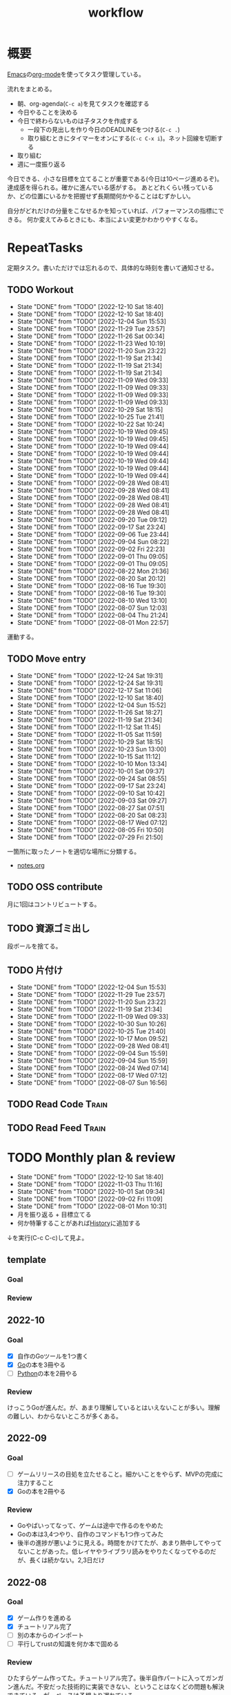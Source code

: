 :PROPERTIES:
:ID:       fad0d446-fe06-4614-af63-a0c5ecc11c9c
:END:
#+title: workflow
#+filetags: :Habit:
* 概要
[[id:1ad8c3d5-97ba-4905-be11-e6f2626127ad][Emacs]]の[[id:7e85e3f3-a6b9-447e-9826-307a3618dac8][org-mode]]を使ってタスク管理している。

流れをまとめる。

- 朝、org-agenda(~C-c a~)を見てタスクを確認する
- 今日やることを決める
- 今日で終わらないものは子タスクを作成する
  - 一段下の見出しを作り今日のDEADLINEをつける(~C-c .~)
  - 取り組むときにタイマーをオンにする(~C-c C-x i~)。ネット回線を切断する
- 取り組む
- 週に一度振り返る

今日できる、小さな目標を立てることが重要である(今日は10ページ進めるぞ)。
達成感を得られる。確かに進んでいる感がする。
あとどれくらい残っているか、どの位置にいるかを把握せず長期間何かやることはむずかしい。

自分がどれだけの分量をこなせるかを知っていれば、パフォーマンスの指標にできる。
何か変えてみるときにも、本当によい変更かわかりやすくなる。
* RepeatTasks
定期タスク。書いただけでは忘れるので、具体的な時刻を書いて通知させる。
** TODO Workout
SCHEDULED: <2022-12-11 Sun 14:00 +3d>
:PROPERTIES:
:STYLE:    habit
:LAST_REPEAT: [2022-12-10 Sat 18:40]
:END:

- State "DONE"       from "TODO"       [2022-12-10 Sat 18:40]
- State "DONE"       from "TODO"       [2022-12-10 Sat 18:40]
- State "DONE"       from "TODO"       [2022-12-04 Sun 15:53]
- State "DONE"       from "TODO"       [2022-11-29 Tue 23:57]
- State "DONE"       from "TODO"       [2022-11-26 Sat 00:34]
- State "DONE"       from "TODO"       [2022-11-23 Wed 10:19]
- State "DONE"       from "TODO"       [2022-11-20 Sun 23:22]
- State "DONE"       from "TODO"       [2022-11-19 Sat 21:34]
- State "DONE"       from "TODO"       [2022-11-19 Sat 21:34]
- State "DONE"       from "TODO"       [2022-11-19 Sat 21:34]
- State "DONE"       from "TODO"       [2022-11-09 Wed 09:33]
- State "DONE"       from "TODO"       [2022-11-09 Wed 09:33]
- State "DONE"       from "TODO"       [2022-11-09 Wed 09:33]
- State "DONE"       from "TODO"       [2022-11-09 Wed 09:33]
- State "DONE"       from "TODO"       [2022-10-29 Sat 18:15]
- State "DONE"       from "TODO"       [2022-10-25 Tue 21:41]
- State "DONE"       from "TODO"       [2022-10-22 Sat 10:24]
- State "DONE"       from "TODO"       [2022-10-19 Wed 09:45]
- State "DONE"       from "TODO"       [2022-10-19 Wed 09:45]
- State "DONE"       from "TODO"       [2022-10-19 Wed 09:44]
- State "DONE"       from "TODO"       [2022-10-19 Wed 09:44]
- State "DONE"       from "TODO"       [2022-10-19 Wed 09:44]
- State "DONE"       from "TODO"       [2022-10-19 Wed 09:44]
- State "DONE"       from "TODO"       [2022-10-19 Wed 09:44]
- State "DONE"       from "TODO"       [2022-09-28 Wed 08:41]
- State "DONE"       from "TODO"       [2022-09-28 Wed 08:41]
- State "DONE"       from "TODO"       [2022-09-28 Wed 08:41]
- State "DONE"       from "TODO"       [2022-09-28 Wed 08:41]
- State "DONE"       from "TODO"       [2022-09-28 Wed 08:41]
- State "DONE"       from "TODO"       [2022-09-20 Tue 09:12]
- State "DONE"       from "TODO"       [2022-09-17 Sat 23:24]
- State "DONE"       from "TODO"       [2022-09-06 Tue 23:44]
- State "DONE"       from "TODO"       [2022-09-04 Sun 08:22]
- State "DONE"       from "TODO"       [2022-09-02 Fri 22:23]
- State "DONE"       from "TODO"       [2022-09-01 Thu 09:05]
- State "DONE"       from "TODO"       [2022-09-01 Thu 09:05]
- State "DONE"       from "TODO"       [2022-08-22 Mon 21:36]
- State "DONE"       from "TODO"       [2022-08-20 Sat 20:12]
- State "DONE"       from "TODO"       [2022-08-16 Tue 19:30]
- State "DONE"       from "TODO"       [2022-08-16 Tue 19:30]
- State "DONE"       from "TODO"       [2022-08-10 Wed 13:10]
- State "DONE"       from "TODO"       [2022-08-07 Sun 12:03]
- State "DONE"       from "TODO"       [2022-08-04 Thu 21:24]
- State "DONE"       from "TODO"       [2022-08-01 Mon 22:57]
運動する。
** TODO Move entry
SCHEDULED: <2023-01-07 Sat 11:00 +1w>
:PROPERTIES:
:STYLE:    habit
:LAST_REPEAT: [2022-12-24 Sat 19:31]
:END:

- State "DONE"       from "TODO"       [2022-12-24 Sat 19:31]
- State "DONE"       from "TODO"       [2022-12-24 Sat 19:31]
- State "DONE"       from "TODO"       [2022-12-17 Sat 11:06]
- State "DONE"       from "TODO"       [2022-12-10 Sat 18:40]
- State "DONE"       from "TODO"       [2022-12-04 Sun 15:52]
- State "DONE"       from "TODO"       [2022-11-26 Sat 18:27]
- State "DONE"       from "TODO"       [2022-11-19 Sat 21:34]
- State "DONE"       from "TODO"       [2022-11-12 Sat 11:45]
- State "DONE"       from "TODO"       [2022-11-05 Sat 11:59]
- State "DONE"       from "TODO"       [2022-10-29 Sat 18:15]
- State "DONE"       from "TODO"       [2022-10-23 Sun 13:00]
- State "DONE"       from "TODO"       [2022-10-15 Sat 11:12]
- State "DONE"       from "TODO"       [2022-10-10 Mon 13:34]
- State "DONE"       from "TODO"       [2022-10-01 Sat 09:37]
- State "DONE"       from "TODO"       [2022-09-24 Sat 08:55]
- State "DONE"       from "TODO"       [2022-09-17 Sat 23:24]
- State "DONE"       from "TODO"       [2022-09-10 Sat 10:42]
- State "DONE"       from "TODO"       [2022-09-03 Sat 09:27]
- State "DONE"       from "TODO"       [2022-08-27 Sat 07:51]
- State "DONE"       from "TODO"       [2022-08-20 Sat 08:23]
- State "DONE"       from "TODO"       [2022-08-17 Wed 07:12]
- State "DONE"       from "TODO"       [2022-08-05 Fri 10:50]
- State "DONE"       from "TODO"       [2022-07-29 Fri 21:50]
一箇所に取ったノートを適切な場所に分類する。
- [[file:~/Dropbox/junk/diary/org-journal/todo.org][notes.org]]
** TODO OSS contribute
SCHEDULED: <2022-08-01 Mon 10:00 +1m>

月に1回はコントリビュートする。
** TODO 資源ゴミ出し
SCHEDULED: <2022-08-06 Sat 09:00 +1w>
:PROPERTIES:
:LAST_REPEAT: [2022-04-09 Sat 17:27]
:END:

段ボールを捨てる。
** TODO 片付け
SCHEDULED: <2022-12-11 Sun 14:00 +1w>
:PROPERTIES:
:STYLE:    habit
:LAST_REPEAT: [2022-12-04 Sun 15:53]
:END:
- State "DONE"       from "TODO"       [2022-12-04 Sun 15:53]
- State "DONE"       from "TODO"       [2022-11-29 Tue 23:57]
- State "DONE"       from "TODO"       [2022-11-20 Sun 23:22]
- State "DONE"       from "TODO"       [2022-11-19 Sat 21:34]
- State "DONE"       from "TODO"       [2022-11-09 Wed 09:33]
- State "DONE"       from "TODO"       [2022-10-30 Sun 10:26]
- State "DONE"       from "TODO"       [2022-10-25 Tue 21:40]
- State "DONE"       from "TODO"       [2022-10-17 Mon 09:52]
- State "DONE"       from "TODO"       [2022-09-28 Wed 08:41]
- State "DONE"       from "TODO"       [2022-09-04 Sun 15:59]
- State "DONE"       from "TODO"       [2022-09-04 Sun 15:59]
- State "DONE"       from "TODO"       [2022-08-24 Wed 07:14]
- State "DONE"       from "TODO"       [2022-08-17 Wed 07:12]
- State "DONE"       from "TODO"       [2022-08-07 Sun 16:56]
** TODO Read Code                                                   :Train:
:LOGBOOK:
CLOCK: [2022-11-12 Sat 17:01]--[2022-11-12 Sat 17:26] =>  0:25
CLOCK: [2022-11-12 Sat 16:27]--[2022-11-12 Sat 16:52] =>  0:25
CLOCK: [2022-10-26 Wed 08:54]--[2022-10-26 Wed 09:19] =>  0:25
CLOCK: [2022-10-26 Wed 08:29]--[2022-10-26 Wed 08:54] =>  0:25
CLOCK: [2022-10-26 Wed 00:07]--[2022-10-26 Wed 00:32] =>  0:25
CLOCK: [2022-08-05 Fri 16:24]--[2022-08-05 Fri 16:49] =>  0:25
CLOCK: [2022-08-01 Mon 23:04]--[2022-08-01 Mon 23:29] =>  0:25
CLOCK: [2022-07-31 Sun 21:58]--[2022-07-31 Sun 22:23] =>  0:25
CLOCK: [2022-07-31 Sun 16:21]--[2022-07-31 Sun 16:46] =>  0:25
CLOCK: [2022-07-31 Sun 14:59]--[2022-07-31 Sun 15:24] =>  0:25
CLOCK: [2022-07-31 Sun 12:36]--[2022-07-31 Sun 13:01] =>  0:25
CLOCK: [2022-07-31 Sun 12:11]--[2022-07-31 Sun 12:36] =>  0:25
:END:
** TODO Read Feed                                                   :Train:
:LOGBOOK:
CLOCK: [2022-06-08 Wed 22:17]--[2022-06-08 Wed 22:42] =>  0:25
CLOCK: [2022-06-04 Sat 17:58]--[2022-06-04 Sat 18:23] =>  0:25
CLOCK: [2022-05-29 Sun 11:42]--[2022-05-29 Sun 12:07] =>  0:25
CLOCK: [2022-05-28 Sat 11:06]--[2022-05-28 Sat 11:31] =>  0:25
CLOCK: [2022-05-28 Sat 10:40]--[2022-05-28 Sat 11:05] =>  0:25
CLOCK: [2022-05-22 Sun 12:02]--[2022-05-22 Sun 12:27] =>  0:25
CLOCK: [2022-05-21 Sat 15:01]--[2022-05-21 Sat 15:26] =>  0:25
CLOCK: [2022-05-21 Sat 12:15]--[2022-05-21 Sat 12:40] =>  0:25
CLOCK: [2022-05-20 Fri 09:38]--[2022-05-20 Fri 10:03] =>  0:25
CLOCK: [2022-05-15 Sun 13:26]--[2022-05-15 Sun 13:51] =>  0:25
CLOCK: [2022-05-14 Sat 21:34]--[2022-05-14 Sat 21:59] =>  0:25
CLOCK: [2022-05-14 Sat 21:08]--[2022-05-14 Sat 21:33] =>  0:25
CLOCK: [2022-05-11 Wed 23:28]--[2022-05-11 Wed 23:53] =>  0:25
CLOCK: [2022-05-11 Wed 10:01]--[2022-05-11 Wed 10:26] =>  0:25
CLOCK: [2022-05-06 Fri 10:12]--[2022-05-06 Fri 10:37] =>  0:25
CLOCK: [2022-05-04 Wed 15:16]--[2022-05-04 Wed 15:41] =>  0:25
CLOCK: [2022-04-30 Sat 10:02]--[2022-04-30 Sat 10:27] =>  0:25
CLOCK: [2022-04-30 Sat 09:28]--[2022-04-30 Sat 09:53] =>  0:25
CLOCK: [2022-04-28 Thu 22:07]--[2022-04-28 Thu 22:32] =>  0:25
CLOCK: [2022-04-28 Thu 21:42]--[2022-04-28 Thu 22:07] =>  0:25
CLOCK: [2022-04-27 Wed 23:17]--[2022-04-27 Wed 23:42] =>  0:25
CLOCK: [2022-04-24 Sun 19:36]--[2022-04-24 Sun 20:01] =>  0:25
:END:
* TODO Monthly plan & review
SCHEDULED: <2023-01-01 Sun 12:00 +1m>
:PROPERTIES:
:STYLE:    habit
:LAST_REPEAT: [2022-12-10 Sat 18:40]
:END:

- State "DONE"       from "TODO"       [2022-12-10 Sat 18:40]
- State "DONE"       from "TODO"       [2022-11-03 Thu 11:16]
- State "DONE"       from "TODO"       [2022-10-01 Sat 09:34]
- State "DONE"       from "TODO"       [2022-09-02 Fri 11:09]
- State "DONE"       from "TODO"       [2022-08-01 Mon 10:31]
- 月を振り返る + 目標立てる
- 何か特筆することがあれば[[id:a0f58a2a-e92d-496e-9c81-dc5401ab314f][History]]に追加する

↓を実行(C-c C-c)して見よ。
#+BEGIN: clocktable :maxlevel 3 :scope agenda :tags "" :block lastmonth :step week :stepskip0 true :fileskip0 true
#+END
** template
*** Goal
*** Review
** 2022-10
*** Goal
- [X] 自作のGoツールを1つ書く
- [X] [[id:7cacbaa3-3995-41cf-8b72-58d6e07468b1][Go]]の本を3冊やる
- [ ] [[id:a6c9c9ad-d9b1-4e13-8992-75d8590e464c][Python]]の本を2冊やる
*** Review
けっこうGoが進んだ。が、あまり理解しているとはいえないことが多い。理解の難しい、わからないところが多くある。
** 2022-09
*** Goal
- [ ] ゲームリリースの目処を立たせること。細かいことをやらず、MVPの完成に注力すること
- [X] Goの本を2冊やる
*** Review
- Goやばいってなって、ゲームは途中で作るのをやめた
- Goの本は3,4つやり、自作のコマンドも1つ作ってみた
- 後半の進捗が悪いように見える。時間をかけてたが、あまり熱中してやってないことがあった。低レイヤやライブラリ読みをやりたくなってやるのだが、長くは続かない。2,3日だけ
** 2022-08
*** Goal
- [X] ゲーム作りを進める
- [X] チュートリアル完了
- [ ] 別の本からのインポート
- [ ] 平行してrustの知識を何か本で固める
*** Review
ひたすらゲーム作ってた。チュートリアル完了。後半自作パートに入ってガンガン進んだ。不安だった技術的に実装できない、ということはなくどの問題も解決できている。が、ペースは予想より遅れている。

ほぼ一本槍で、ほかのタスクについてはできてない。Rustの新しい本はやってないし、Goの勉強もちょっとやったくらい。
** 2022-07
*** Review
- 目標立ててない
- org-agendaの設定見直し
- ゲーム作りけっこう進んだ
- rustわからないところ多い。簡単なCLIツールを作成した
** 2022-04
*** Goal
- Roguelike Tutorialを5章まで到達
*** Review
- 途中で失速した。
** 2022-03
*** Goal[33%]
- [X] [[id:b2f63c13-4b30-481c-9c95-8abe388254fd][Scala]]の最初の本を読む
  - 静的型付け、関数型、[[id:9fa3711b-a22e-4cf5-ae97-5c057083674a][Java]]VMの習熟
- [ ] ↑なにか初歩的なプログラムを1つ作ってみる
  - 解説する本や参考になる手頃なソースコードが見つからなかったため断念。先に情報がどれくらいあるか調べておかないと無駄になる
- [ ] [[id:cfd092c4-1bb2-43d3-88b1-9f647809e546][Ruby]], [[id:e04aa1a3-509c-45b2-ac64-53d69c961214][Rails]]アップデート(業務)
  - 割り込みで中断して手を付けたのは下旬
  - 途中で別の問題が発覚して延期した
  - バッファを入れずぎりぎりに始めたのがよくない
*** Review
あまり目標を気にしてなかった。後半は[[id:ddc21510-6693-4c1e-9070-db0dd2a8160b][Rust]]の[[id:50ac66da-89f2-42dc-a746-d20b041d06ae][roguelike]]チュートリアルをやり始めた。
** 2022-02
*** Goal[60%]
- [X] RailsでGraphQLを使えるようにする。そういう記事があるのでやってみる
- [ ] Lisp on Ruby([[id:9c018eb8-23a2-4632-be01-45f8d0c08073][risp]])の実装を進める。最低限おみくじスクリプトを作れるところまで関数を実装する
- [ ] [[id:cfd092c4-1bb2-43d3-88b1-9f647809e546][Ruby]], [[id:e04aa1a3-509c-45b2-ac64-53d69c961214][Rails]]アップデート(業務)
  - プロジェクト遅延、テスト崩壊、ブランチ移動、[[id:1658782a-d331-464b-9fd7-1f8233b8b7f8][Docker]]改革が遅れたため未達成
- [X] はじめてのLisp読み終わる
- [X] Googleエンジニアリング読み終わる
*** Review
- rispは途中でやらなくなった。
- ブランチ分割、プロジェクトの逼迫、テスト崩壊によってアップデートできなかった
- [[id:eaf6ed04-7927-4a16-ba94-fbb9f6e76166][CI]]の独自[[id:1658782a-d331-464b-9fd7-1f8233b8b7f8][Docker]]イメージ化ができたのはすごくよい
- 静的サイトのdockerビルドできるようにしたのもかなりいい。そのへんのイメージ・知見が深まった
- コードを書いたり、なにか作るプロジェクトとしてはあまり進展なかった。その分有意義なことをやってたが、コードじゃないとちょっと不安定になる気がする
- マシンを移行した。[[id:32295609-a416-4227-9aa9-47aefc42eefc][dotfiles]]はよく機能して、特に難しいことはなくクリーンな環境に移行できた
- Polybarとpomodoroを統合し、よりよく機能するようになった。
** 2022-01
*** Goal [80%]
- [X] [[id:b4f456cf-d250-4877-ac4c-4b03144392f0][Web API]]を使った開発をやる。[[id:e04aa1a3-509c-45b2-ac64-53d69c961214][Rails]]のAPIモード。チュートリアル + 何か自分で作ってみる
- [X] [[id:b4f456cf-d250-4877-ac4c-4b03144392f0][GraphQL]]に入門する。
  - 入門はしたけど、JSフレームワークでよくわからなかった。手も動かしてない。[[id:e04aa1a3-509c-45b2-ac64-53d69c961214][Rails]]ではどうやるのかよくわからない。だめじゃん
- [ ] Lisp読み終わる
- [X] Tipping Point読み終わる
- [X] DBリファクタ、バージョンアップ等の汎用性が高いことをやる(業務)
  - 合間に処理した
*** Review
達成率は良好。
APIモードの本が初心者向けすぎて拍子抜けだった。別のもやらないといけない。
- org-alertめちゃくちゃ良い。ちゃんと確認してた。立てた目標は追跡しないと意味がない
- とはいえ、あまり達成感はない。もうちょっと攻めてもよかった
- 目標以外でやったこと
  - インフラ
  - Lisp on Ruby
  - [[id:1ad8c3d5-97ba-4905-be11-e6f2626127ad][Emacs]]とpolybarの連携
** 2021-12
*** Review
- 目標は立ててない
- org-alertが最高。はじめて軌道にのっている。何か定期的にやりたければ、リマインダーまでセットでやらないといけない
- いくつかの面談で知見を得た。とくに今後のキャリア観、タスク選び、バックエンド技術獲得の方向性
- PR漁りで安全なデータベースリファクタリングに関する知見を得た
- roamグラフ出力にほれぼれする
- lispとtipping pointがやりかけ
** 2021-11
*** Goal
- [[id:ed146d63-0e55-4008-98e8-2a2f1f7329b5][Novel Game]]を完成。
*** Review
ノベルゲームは途中でほっぽり出して、[[id:cfd092c4-1bb2-43d3-88b1-9f647809e546][Ruby]]のMastering Ruby Closureを読んだ。
クロージャ面白いってなって、[[id:353d28c5-f878-4af8-81ff-95bfe4a630f5][gemat]]作りに熱中していた。
毎日やって一気に完成させた。

目標はどっかいったけど、ほかにいいものが見つかって熱中してたので悪くはない。
** 2021-10
*** Goal
*** Review
[[id:c4c3816f-e03f-41a8-9a97-ddcfd3d738ff][Haskell]]/[[id:6218deb2-43df-473a-8cdf-910c47edd801][Clojure]]/[[id:8b69b8d4-1612-4dc5-8412-96b431fdd101][SQL]]/[[id:ad1527ee-63b3-4a9b-a553-10899f57c234][TypeScript]]/スライド準備とか薄くいろいろやった月。
こうやって見るとけっこう色々やってる。何冊かの本を終えた。
逆にあまり深くは学べてない。何か作るときくらいの熱狂はない。
実際のコードがないと。

Phaserの[[id:ed146d63-0e55-4008-98e8-2a2f1f7329b5][Novel Game]]に着手。楽しい。
後半は毎朝これやるぞーと決めてなかった。あまり進まなかった感じがする。
* Memo
** 時間で決めず、今日やる分量を決める
〜時間やる、という目標の立て方はよくない。具体的でないからだ。なにかやるには、集中してないと意味ない。どんなにがんばっても時間が短くなるわけはないので、集中するインセンティブは生まれない。結果、だらだらやってあまり進んでない、あるいは進捗を把握してないので嫌な気分になる。長期的な予測もつけられないので、過大な目標を毎回立てて未達成になり、自信を失う。達成してない気分になり、気晴らしのときもリラックスできない。生活のバランスを失う。

今日やることを明確に決めておくと、集中するインセンティブが生まれ、細かく達成してモチベーションを得やすい。自分がどれくらいの量を処理できるのかがだいたい把握できてくる。長期的にもどれくらい進むか予測可能になり、大きなことを成し遂げる可能性が高くなる。
** 集中するためにオフラインにする
ポールグレアムのエッセイで紹介されてたこと。
[[http://blog.livedoor.jp/lionfan/archives/52681996.html][らいおんの隠れ家 : ポール・グレアム「気晴らしを断ち切る」 - livedoor Blog（ブログ）]]

- インターネットがない時代のパソコンでは、集中力が保てた。今は違う。
- ネットにつながってればなんだってできる。

なので、仕事用のPCではオフラインへするようにしているという。
インターネットを使う必要があるときは、離れたところにあるもう1つのPCを使ってやる。

これを参考に、LANのスイッチを買ってやってみた(机が2つないので)。かなりいい。
ふとしたときにネット検索しようとして脱線したり音楽を聞いて集中力が削がれていることがよくわかる。
インターネットにつながってないことで、心が平穏になる。

ただ生産的で知る必要があることもわからなくなる↓。

- ソフトウェアのドキュメント
- よく検索するちょっとしたこと

これらは、ローカルにあらかじめ置いて参照できるようにしておくとよさそう。
* Tasks
* Archives
** DONE タスク状況をレポート化する
CLOSED: [2021-09-12 Sun 18:18]
:LOGBOOK:
CLOCK: [2021-09-12 Sun 15:32]--[2021-09-12 Sun 15:57] =>  0:25
CLOCK: [2021-09-12 Sun 14:47]--[2021-09-12 Sun 15:12] =>  0:25
CLOCK: [2021-09-12 Sun 13:51]--[2021-09-12 Sun 14:16] =>  0:25
:END:
週ごとで作成できると面白そう。
今週doneしたやつ、タスクでかかった時間の総計。
** DONE よく使うagenda viewを一発で開けるようにする
CLOSED: [2021-09-12 Sun 18:19]
- [[https://orgmode.org/manual/Exporting-Agenda-Views.html][Exporting Agenda Views (The Org Manual)]]

week, log-modeを自動的に選択してほしい。
** CLOSE チェック忘れるとalertされなくなる
CLOSED: [2022-02-13 Sun 01:44]
何時間かはスヌーズ的にorg-alert通知してくれるが、しばらくすると出なくなる。
一応org-agendaには過ぎてるのも表示されるので放置するようなことはないが、不便。

org-agendaに期限切れが表示されるから、この問題は起きない。
